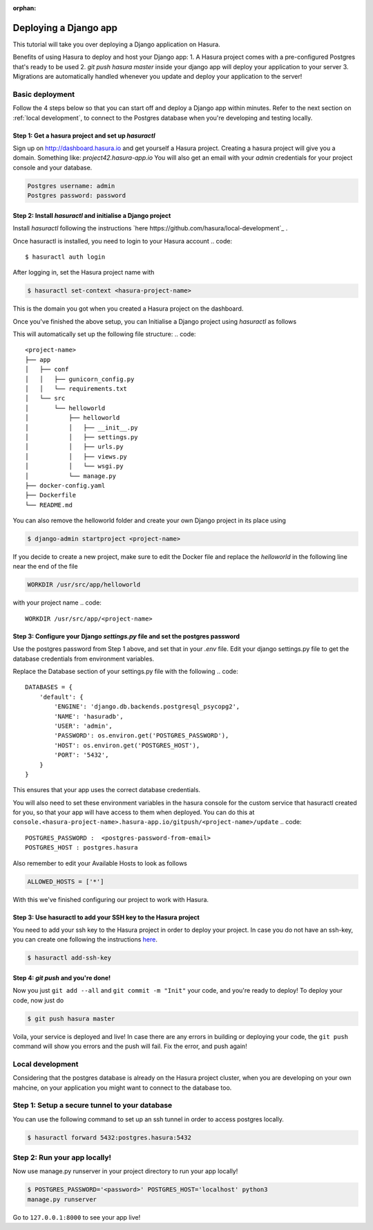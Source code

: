 :orphan:

.. meta::
   :description: A tutorial on deploying a Django web application using Hasura complete with migrations and a postgres database
   :keywords: hasura, docs, tutorials, python, django, web-application,  migrations, postgres
   :content-tags: python, django, deployment, web-application

Deploying a Django app
===========================


This tutorial will take you over deploying a Django application on Hasura.

Benefits of using Hasura to deploy and host your Django app:
1. A Hasura project comes with a pre-configured Postgres that's ready to be used
2. `git push hasura master` inside your django app will deploy your application to your server
3. Migrations are automatically handled whenever you update and deploy your application to the server!

Basic deployment
----------------
Follow the 4 steps below so that you can start off and deploy a Django app
within minutes. Refer to the next section on :ref:`local development`, to connect to
the Postgres database when you're developing and testing locally.

Step 1: Get a hasura project and set up `hasuractl`
^^^^^^^^^^^^^^^^^^^^^^^^^^^^^^^^^^^^^^^^^^^^^^^^^^^

Sign up on http://dashboard.hasura.io and get yourself a Hasura project.
Creating a hasura project will give you a domain. Something like: `project42.hasura-app.io`
You will also get an email with your `admin` credentials for your project console and your
database.

.. code::

   Postgres username: admin
   Postgres password: password

Step 2: Install `hasuractl` and initialise a Django project
^^^^^^^^^^^^^^^^^^^^^^^^^^^^^^^^^^^^^^^^^^^^^^^^^^^^^^^^^^

Install `hasuractl` following the instructions `here
https://github.com/hasura/local-development`_ . 

Once hasuractl is installed, you need to login to your Hasura account
.. code:: 

    $ hasuractl auth login

After logging in, set the Hasura project name with 

.. code::

    $ hasuractl set-context <hasura-project-name>

This is the domain you got when you created a Hasura project on the dashboard. 


Once you've finished the above setup, you can Initialise a Django project using `hasuractl` as follows

.. code::
    $ hasuractl quickstart python-django <project-name> --create


This will automatically set up the following file structure:
.. code::
    <project-name>
    ├── app
    │   ├── conf
    │   │   ├── gunicorn_config.py
    │   │   └── requirements.txt
    │   └── src
    │       └── helloworld
    │           ├── helloworld
    │           │   ├── __init__.py
    │           │   ├── settings.py
    │           │   ├── urls.py
    │           │   ├── views.py
    │           │   └── wsgi.py
    │           └── manage.py
    ├── docker-config.yaml
    ├── Dockerfile
    └── README.md


You can also remove the helloworld folder and create your own Django project in
its place using 

.. code::

    $ django-admin startproject <project-name>


If you decide to create a new project, make sure to edit the Docker file and replace
the `helloworld` in the following line near the end of the file

.. code::
    
    WORKDIR /usr/src/app/helloworld

with your project name 
.. code::

    WORKDIR /usr/src/app/<project-name>


Step 3: Configure your Django `settings.py` file and set the postgres password
^^^^^^^^^^^^^^^^^^^^^^^^^^^^^^^^^^^^^^^^^^^^^^^^^^^^^^^^^^^^^^^^^^^^^^^^

Use the postgres password from Step 1 above, and set that in your `.env` file.
Edit your django settings.py file to get the database credentials from
environment variables.

Replace the Database section of your settings.py file with the following
.. code::

    DATABASES = {
        'default': {
            'ENGINE': 'django.db.backends.postgresql_psycopg2',
            'NAME': 'hasuradb',
            'USER': 'admin',
            'PASSWORD': os.environ.get('POSTGRES_PASSWORD'),
            'HOST': os.environ.get('POSTGRES_HOST'),
            'PORT': '5432',
        }
    }

This ensures that your app uses the correct database credentials.

You will also need to set these environment variables in the hasura console for the  
custom service that hasuractl created for you, so that your app will have access to them when deployed. You
can do this at
``console.<hasura-project-name>.hasura-app.io/gitpush/<project-name>/update``
.. code::

    POSTGRES_PASSWORD :  <postgres-password-from-email>
    POSTGRES_HOST : postgres.hasura

Also remember to edit your Available Hosts to look as follows

.. code::

    ALLOWED_HOSTS = ['*']

With this we've finished configuring our project to work with Hasura.

Step 3: Use hasuractl to add your SSH key to the Hasura project
^^^^^^^^^^^^^^^^^^^^^^^^^^^^^^^^^^^^^^^^^^^^^^^^^^^^^^^^^^^^^^^

You need to add your ssh key to the Hasura project in order to deploy your
project.  In case you do not have an ssh-key,  you can create one following the
instructions `here <https://confluence.atlassian.com/bitbucketserver/creating-ssh-keys-776639788.html>`_.


.. code::

    $ hasuractl add-ssh-key

Step 4: `git push` and you're done!
^^^^^^^^^^^^^^^^^^^^^^^^^^^^^^^^^^^

Now you just ``git add --all`` and ``git commit -m "Init"`` your code, and
you're ready to deploy!
To deploy your code, now just do 

.. code::

    $ git push hasura master

Voila, your service is deployed and live! In case there are any errors in building or deploying your code,
the ``git push`` command will show you errors and the push will fail. Fix the error, and push again!

.. _local-development:
Local development
-----------------

Considering that the postgres database is already on the Hasura project cluster, when you are
developing on your own mahcine, on your application you might want to connect to the database too.

Step 1: Setup a secure tunnel to your database
----------------------------------------------

You can use the following command to set up an ssh tunnel in order to access
postgres locally.

.. code::

    $ hasuractl forward 5432:postgres.hasura:5432
 

Step 2: Run your app locally! 
------------------------------------------------

Now use manage.py runserver in your project directory to run your app locally!

.. code::

    $ POSTGRES_PASSWORD='<password>' POSTGRES_HOST='localhost' python3
    manage.py runserver

Go to ``127.0.0.1:8000`` to see your app live!
